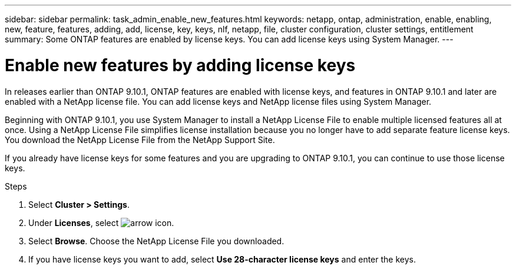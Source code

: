 ---
sidebar: sidebar
permalink: task_admin_enable_new_features.html
keywords: netapp, ontap, administration, enable, enabling, new, feature, features, adding, add, license, key, keys, nlf, netapp, file, cluster configuration, cluster settings, entitlement
summary: Some ONTAP features are enabled by license keys. You can add license keys using System Manager.
---

= Enable new features by adding license keys
:toclevels: 1
:hardbreaks:
:nofooter:
:icons: font
:linkattrs:
:imagesdir: ./media/

[.lead]
In releases earlier than ONTAP 9.10.1, ONTAP features are enabled with license keys, and features in ONTAP 9.10.1 and later are enabled with a NetApp license file. You can add license keys and NetApp license files using System Manager.

Beginning with ONTAP 9.10.1, you use System Manager to install a NetApp License File to enable multiple licensed features all at once. Using a NetApp License File simplifies license installation because you no longer have to add separate feature license keys. You download the NetApp License File from the NetApp Support Site.

If you already have license keys for some features and you are upgrading to ONTAP 9.10.1, you can continue to use those license keys.

.Steps

. Select *Cluster > Settings*.
. Under *Licenses*, select image:icon_arrow.gif[arrow icon].
. Select *Browse*. Choose the NetApp License File you downloaded.
. If you have license keys you want to add, select *Use 28-character license keys* and enter the keys.

// 2024-Jan-18, ONTAPDOC-1366
// 2023 Aug 09, Public PR 1046
// 2021-10-29, JIRA IE-248
// 2021-1123, update keywords and title
